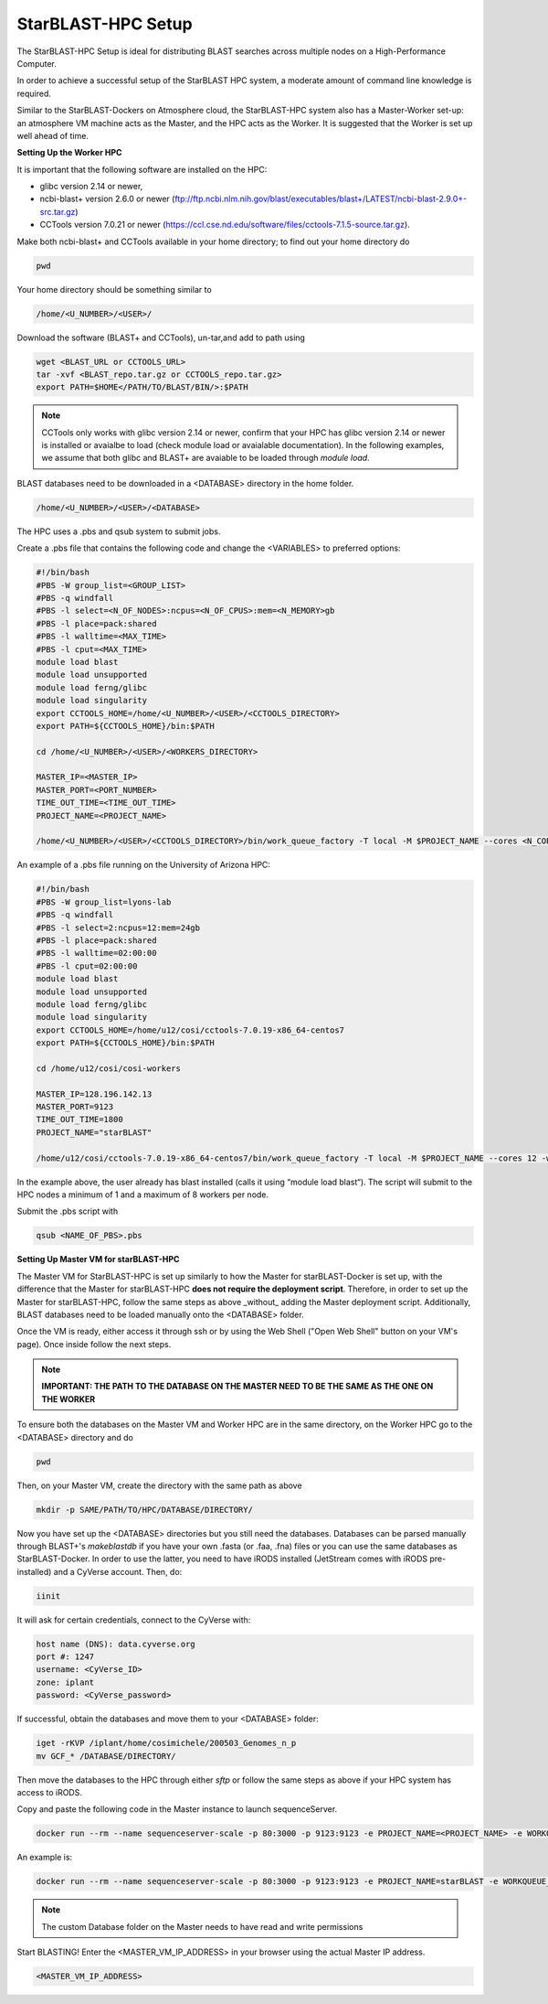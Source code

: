 StarBLAST-HPC Setup
---------------------

The StarBLAST-HPC Setup is ideal for distributing BLAST searches across multiple nodes on a High-Performance Computer.

In order to achieve a successful setup of the StarBLAST HPC system, a moderate amount of command line knowledge is required.

Similar to the StarBLAST-Dockers on Atmosphere cloud, the StarBLAST-HPC system also has a Master-Worker set-up: an atmosphere VM machine acts as the Master, and the HPC acts as the Worker. It is suggested that the Worker is set up well ahead of time.

**Setting Up the Worker HPC**


It is important that the following software are installed on the HPC:

- glibc version 2.14 or newer, 

- ncbi-blast+ version 2.6.0 or newer (ftp://ftp.ncbi.nlm.nih.gov/blast/executables/blast+/LATEST/ncbi-blast-2.9.0+-src.tar.gz)

- CCTools version 7.0.21 or newer (https://ccl.cse.nd.edu/software/files/cctools-7.1.5-source.tar.gz).

Make both ncbi-blast+ and CCTools available in your home directory; to find out your home directory do

.. code::

   pwd

Your home directory should be something similar to

.. code::

   /home/<U_NUMBER>/<USER>/

Download the software (BLAST+ and CCTools), un-tar,and add to path using

.. code::

   wget <BLAST_URL or CCTOOLS_URL>
   tar -xvf <BLAST_repo.tar.gz or CCTOOLS_repo.tar.gz>
   export PATH=$HOME</PATH/TO/BLAST/BIN/>:$PATH

.. note::

   CCTools only works with glibc version 2.14 or newer, confirm that your HPC has glibc version 2.14 or newer is installed or avaialbe to load (check module load or avaialable documentation). In the following examples, we assume that both glibc and BLAST+ are avaiable to be loaded through `module load`.

BLAST databases need to be downloaded in a <DATABASE> directory in the home folder.

.. code::

   /home/<U_NUMBER>/<USER>/<DATABASE>

The HPC uses a .pbs and qsub system to submit jobs.

Create a .pbs file that contains the following code and change the <VARIABLES> to preferred options:

.. code::

   #!/bin/bash
   #PBS -W group_list=<GROUP_LIST>
   #PBS -q windfall
   #PBS -l select=<N_OF_NODES>:ncpus=<N_OF_CPUS>:mem=<N_MEMORY>gb
   #PBS -l place=pack:shared
   #PBS -l walltime=<MAX_TIME>
   #PBS -l cput=<MAX_TIME>
   module load blast
   module load unsupported
   module load ferng/glibc
   module load singularity
   export CCTOOLS_HOME=/home/<U_NUMBER>/<USER>/<CCTOOLS_DIRECTORY>
   export PATH=${CCTOOLS_HOME}/bin:$PATH

   cd /home/<U_NUMBER>/<USER>/<WORKERS_DIRECTORY>

   MASTER_IP=<MASTER_IP>
   MASTER_PORT=<PORT_NUMBER>
   TIME_OUT_TIME=<TIME_OUT_TIME>
   PROJECT_NAME=<PROJECT_NAME>

   /home/<U_NUMBER>/<USER>/<CCTOOLS_DIRECTORY>/bin/work_queue_factory -T local -M $PROJECT_NAME --cores <N_CORES> -w <MIN_N_WORKERS> -W <MAX_N_WORKERS> -t $TIME_OUT_TIME

An example of a .pbs file running on the University of Arizona HPC:

.. code::

   #!/bin/bash
   #PBS -W group_list=lyons-lab
   #PBS -q windfall
   #PBS -l select=2:ncpus=12:mem=24gb
   #PBS -l place=pack:shared
   #PBS -l walltime=02:00:00
   #PBS -l cput=02:00:00
   module load blast
   module load unsupported
   module load ferng/glibc
   module load singularity
   export CCTOOLS_HOME=/home/u12/cosi/cctools-7.0.19-x86_64-centos7
   export PATH=${CCTOOLS_HOME}/bin:$PATH

   cd /home/u12/cosi/cosi-workers

   MASTER_IP=128.196.142.13
   MASTER_PORT=9123
   TIME_OUT_TIME=1800
   PROJECT_NAME="starBLAST"

   /home/u12/cosi/cctools-7.0.19-x86_64-centos7/bin/work_queue_factory -T local -M $PROJECT_NAME --cores 12 -w 1 -W 8 -t $TIME_OUT_TIME

In the example above, the user already has blast installed (calls it using “module load blast“). The script will submit to the HPC nodes a minimum of 1 and a maximum of 8 workers per node.

Submit the .pbs script with 

.. code::
    
   qsub <NAME_OF_PBS>.pbs

**Setting Up Master VM for starBLAST-HPC**


The Master VM for StarBLAST-HPC is set up similarly to how the Master for starBLAST-Docker is set up, with the difference that the Master for starBLAST-HPC **does not require the deployment script**. Therefore, in order to set up the Master for starBLAST-HPC, follow the same steps as above _without_ adding the Master deployment script. Additionally, BLAST databases need to be loaded manually onto the <DATABASE> folder.

Once the VM is ready, either access it through ssh or by using the Web Shell ("Open Web Shell" button on your VM's page). Once inside follow the next steps.

.. note::

   **IMPORTANT: THE PATH TO THE DATABASE ON THE MASTER NEED TO BE THE SAME AS THE ONE ON THE WORKER**

To ensure both the databases on the Master VM and Worker HPC are in the same directory, on the Worker HPC go to the <DATABASE> directory and do

.. code::

   pwd
   
Then, on your Master VM, create the directory with the same path as above

.. code::

   mkdir -p SAME/PATH/TO/HPC/DATABASE/DIRECTORY/

Now you have set up the <DATABASE> directories but you still need the databases. Databases can be parsed manually through BLAST+'s `makeblastdb` if you have your own .fasta (or .faa, .fna) files or you can use the same databases as StarBLAST-Docker. In order to use the latter, you need to have iRODS installed (JetStream comes with iRODS pre-installed) and a CyVerse account. Then, do:

.. code::

   iinit

It will ask for certain credentials, connect to the CyVerse with:

.. code::

   host name (DNS): data.cyverse.org
   port #: 1247
   username: <CyVerse_ID>
   zone: iplant
   password: <CyVerse_password>

If successful, obtain the databases and move them to your <DATABASE> folder:

.. code::

   iget -rKVP /iplant/home/cosimichele/200503_Genomes_n_p
   mv GCF_* /DATABASE/DIRECTORY/
   
Then move the databases to the HPC through either `sftp` or follow the same steps as above if your HPC system has access to iRODS.

Copy and paste the following code in the Master instance to launch sequenceServer.

.. code:: 

   docker run --rm --name sequenceserver-scale -p 80:3000 -p 9123:9123 -e PROJECT_NAME=<PROJECT_NAME> -e WORKQUEUE_PASSWORD=<PASSWORD> -e BLAST_NUM_THREADS=<N THREADS> -e SEQSERVER_DB_PATH="/home/<U_NUMBER>/<USER>/<DATABASE_DIRECTORY>" -v /DATABASE/ON/MASTER:/DATABASE/ON/WORKER zhxu73/sequenceserver-scale:no-irods
   
An example is:

.. code:: 

   docker run --rm --name sequenceserver-scale -p 80:3000 -p 9123:9123 -e PROJECT_NAME=starBLAST -e WORKQUEUE_PASSWORD= -e BLAST_NUM_THREADS=2 -e SEQSERVER_DB_PATH="/home/u12/cosi/DATABASE" -v /home/u12/cosi/DATABASE:/home/u12/cosi/DATABASE zhxu73/sequenceserver-scale:no-irods
   
.. note::

   The custom Database folder on the Master needs to have read and write permissions
   
Start BLASTING! Enter the <MASTER_VM_IP_ADDRESS> in your browser using the actual Master IP address.

.. code::

   <MASTER_VM_IP_ADDRESS>


.. |seqserver_QL| image:: https://de.cyverse.org/Powered-By-CyVerse-blue.svg
.. _seqserver_QL: https://de.cyverse.org/de/?type=quick-launch&quick-launch-id=0ade6455-4876-49cc-9b37-a29129d9558a&app-id=ab404686-ff20-11e9-a09c-008cfa5ae621

.. |concept_map| image:: ./img/concept_map.png
    :width: 700
.. _concept_map: 

.. |CyVerse logo| image:: ./img/cyverse_rgb.png
    :width: 700
.. _CyVerse logo: http://learning.cyverse.org/
.. |Home_Icon| image:: ./img/homeicon.png
    :width: 25
.. _Home_Icon: http://learning.cyverse.org/
.. |starblast_logo| image:: ./img/starblast.jpeg
    :width: 700
.. _starblast_logo:   
.. |discovery_enviornment| raw:: html
.. |Tut_0| image:: ./img/JS_03.png
    :width: 700
.. _Tut_0: https://raw.githubusercontent.com/uacic/StarBlast/master/img/JS_03.png
.. |Tut_0B| image:: ./img/JS_04.png
    :width: 700
.. _Tut_0B: https://raw.githubusercontent.com/uacic/StarBlast/master/img/JS_04.png
.. |Tut_1| image:: ./img/JS_02.png
    :width: 700
.. _Tut_1: https://raw.githubusercontent.com/uacic/StarBlast/master/img/JS_02.png
.. |Tut_2| image:: ./img/TJS_05.png
    :width: 700
.. _Tut_2: https://raw.githubusercontent.com/uacic/StarBlast/master/img/JS_05.png
.. |Tut_3| image:: ./img/JS_06.png
    :width: 700
.. _Tut_3: https://raw.githubusercontent.com/uacic/StarBlast/master/img/JS_06.png
.. |Tut_4| image:: ./img/JS_07.png
    :width: 700
.. _Tut_4: https://raw.githubusercontent.com/uacic/StarBlast/master/img/JS_07.png
.. |Tut_5| image:: ./img/JS_08.png
    :width: 700
.. _Tut_5: https://raw.githubusercontent.com/uacic/StarBlast/master/img/JS_08.png
.. |Tut_6| image:: ./img/JS_09.png
    :width: 700
.. _Tut_6: https://raw.githubusercontent.com/uacic/StarBlast/master/img/JS_09.png
.. |Tut_7| image:: ./img/JS_10.png
    :width: 700
.. _Tut_7: https://raw.githubusercontent.com/uacic/StarBlast/master/img/JS_10.png
    <a href="https://de.cyverse.org/de/" target="_blank">Discovery Environment</a>